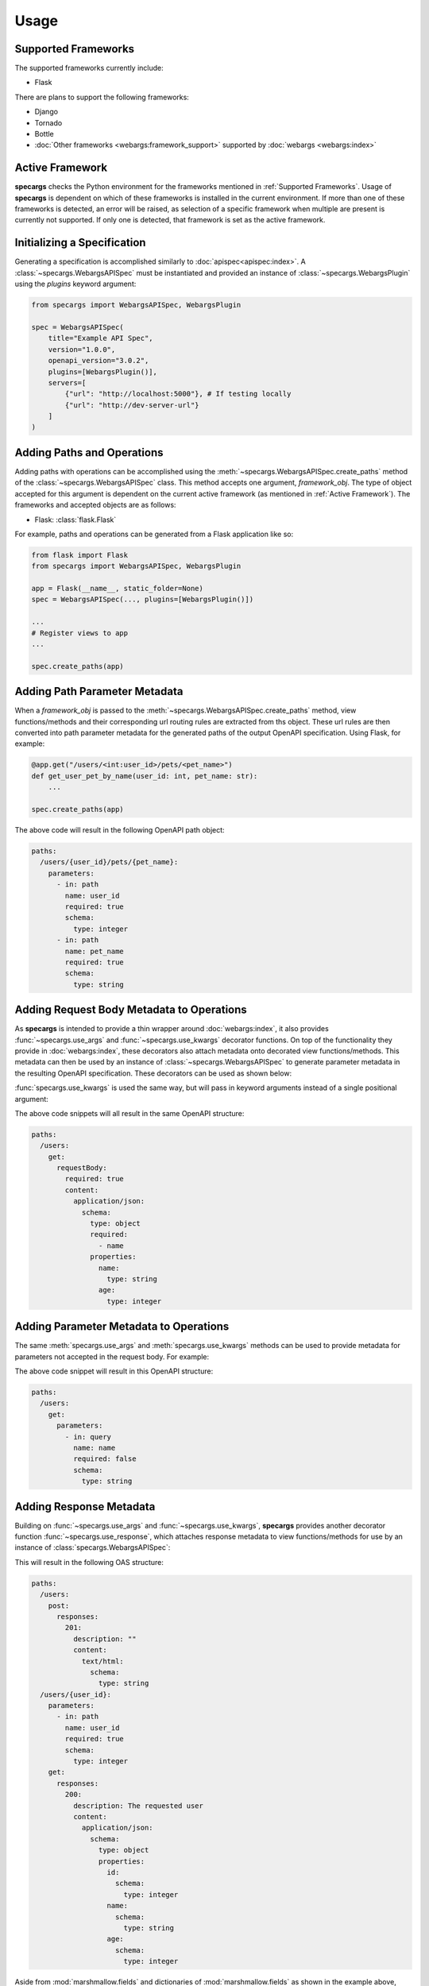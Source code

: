 Usage
=====

Supported Frameworks
--------------------

The supported frameworks currently include:

- Flask

There are plans to support the following frameworks:

- Django
- Tornado
- Bottle
- :doc:`Other frameworks <webargs:framework_support>` supported by :doc:`webargs <webargs:index>`

Active Framework
----------------

**specargs** checks the Python environment for the frameworks mentioned in :ref:`Supported Frameworks`. Usage of
**specargs** is dependent on which of these frameworks is installed in the current environment. If more than one
of these frameworks is detected, an error will be raised, as selection of a specific framework when multiple are present
is currently not supported. If only one is detected, that framework is set as the active framework.


Initializing a Specification
----------------------------

Generating a specification is accomplished similarly to :doc:`apispec<apispec:index>`. A :class:`~specargs.WebargsAPISpec` must
be instantiated and provided an instance of :class:`~specargs.WebargsPlugin` using the `plugins`
keyword argument:

.. code-block:: python

    from specargs import WebargsAPISpec, WebargsPlugin

    spec = WebargsAPISpec(
        title="Example API Spec",
        version="1.0.0",
        openapi_version="3.0.2",
        plugins=[WebargsPlugin()],
        servers=[
            {"url": "http://localhost:5000"}, # If testing locally
            {"url": "http://dev-server-url"}
        ]
    )

Adding Paths and Operations
---------------------------

Adding paths with operations can be accomplished using the :meth:`~specargs.WebargsAPISpec.create_paths` method
of the :class:`~specargs.WebargsAPISpec` class. This method accepts one argument, `framework_obj`. The type of
object accepted for this argument is dependent on the current active framework (as mentioned in :ref:`Active
Framework`).  The frameworks and accepted objects are as follows:

- Flask: :class:`flask.Flask`

For example, paths and operations can be generated from a Flask application like so:

.. code-block:: python

    from flask import Flask
    from specargs import WebargsAPISpec, WebargsPlugin

    app = Flask(__name__, static_folder=None)
    spec = WebargsAPISpec(..., plugins=[WebargsPlugin()])

    ...
    # Register views to app
    ...

    spec.create_paths(app)

Adding Path Parameter Metadata
------------------------------

When a `framework_obj` is passed to the :meth:`~specargs.WebargsAPISpec.create_paths` method, view functions/methods and
their corresponding url routing rules are extracted from ths object. These url rules are then converted into path parameter metadata for
the generated paths of the output OpenAPI specification. Using Flask, for example:

.. code-block:: python

    @app.get("/users/<int:user_id>/pets/<pet_name>")
    def get_user_pet_by_name(user_id: int, pet_name: str):
        ...

    spec.create_paths(app)

The above code will result in the following OpenAPI path object:

.. code-block:: yaml

    paths:
      /users/{user_id}/pets/{pet_name}:
        parameters:
          - in: path
            name: user_id
            required: true
            schema:
              type: integer
          - in: path
            name: pet_name
            required: true
            schema:
              type: string

Adding Request Body Metadata to Operations
------------------------------------------

As **specargs** is intended to provide a thin wrapper around :doc:`webargs:index`, it also provides
:func:`~specargs.use_args` and :func:`~specargs.use_kwargs` decorator functions.  On top of the
functionality they provide in :doc:`webargs:index`, these decorators also attach metadata onto decorated view
functions/methods. This metadata can then be used by an instance of :class:`~specargs.WebargsAPISpec` to generate parameter metadata
in the resulting OpenAPI specification. These decorators can be used as shown below:

.. code-block:: python
    :caption: Flask example

    from flask import Flask
    from specargs import use_args
    from webargs import fields

    app = Flask(__name__, static_folder=None)

    @app.post("/users")
    @use_args({"name": fields.String(), "age": fields.Integer()}) # Must come after Flask decorator
    def post_user(args):
        print(args["name"])
        ...

    # If using class-based views, methods can be decorated instead
    from flask.view import MethodView

    class Users(MethodView):
        @use_args({"name": fields.String(required=True), "age": fields.Integer()})
        def post(args):
            print(args["name"])
            print(args.get("age"))
            ...

:func:`specargs.use_kwargs` is used the same way, but will pass in keyword arguments instead of a single
positional argument:

.. code-block:: python
    :caption: Flask example

    @app.post("/users")
    @use_kwargs({"name": fields.String(required=True), "age": fields.Integer()})
    def post_user(name: str, age: int = None):
        print(name)
        print(age)
        ...

The above code snippets will all result in the same OpenAPI structure:

.. code-block:: yaml

    paths:
      /users:
        get:
          requestBody:
            required: true
            content:
              application/json:
                schema:
                  type: object
                  required:
                    - name
                  properties:
                    name:
                      type: string
                    age:
                      type: integer

Adding Parameter Metadata to Operations
---------------------------------------

The same :meth:`specargs.use_args` and :meth:`specargs.use_kwargs` methods can be used to provide metadata
for parameters not accepted in the request body. For example:

.. code-block:: python
    :caption: Flask example

    @app.get("/users")
    @use_args({"name": fields.String()}, location="query")  # Default 'location' is the same as the webargs parser
    def get_users(args):
        print(args["name"])
        ...

The above code snippet will result in this OpenAPI structure:

.. code-block:: yaml

    paths:
      /users:
        get:
          parameters:
            - in: query
              name: name
              required: false
              schema:
                type: string

Adding Response Metadata
------------------------

Building on :func:`~specargs.use_args` and :func:`~specargs.use_kwargs`, **specargs** provides another decorator
function :func:`~specargs.use_response`, which attaches response metadata to view functions/methods for use by an
instance of :class:`specargs.WebargsAPISpec`:

.. code-block:: python
    :caption: Flask example

    @dataclass
    class User:
        id: int
        name: str
        age: int


    @app.get("/users/<int:user_id>")
    @use_response(
        {"id": fields.Integer(), "name": fields.String(), "age": fields.Integer()},
        description="The requested user",  # Default description is an empty string
    )
    def get_user(user_id: int):
        ...


    @app.post("/users")
    @use_kwargs({"name": fields.String(), "age": fields.Integer()})
    @use_response(
        fields.String,  # Can also be provided as `fields.String(kwargs**)` if using non-default kwargs
        status_code=HTTPStatus.CREATED,  # Default status_code is HTTPStatus.OK (200)
    )
    def post_user(name: str, age: int):
        ...

This will result in the following OAS structure:

.. code-block:: yaml

    paths:
      /users:
        post:
          responses:
            201:
              description: ""
              content: 
                text/html:
                  schema:
                    type: string
      /users/{user_id}:
        parameters:
          - in: path
            name: user_id
            required: true
            schema:
              type: integer
        get:
          responses:
            200:
              description: The requested user
              content:
                application/json:
                  schema:
                    type: object
                    properties:
                      id:
                        schema:
                          type: integer
                      name:
                        schema:
                          type: string
                      age:
                        schema:
                          type: integer

Aside from :mod:`marshmallow.fields` and dictionaries of :mod:`marshmallow.fields` as shown in the example above,
:func:`~specargs.use_response` can also accept a :class:`marshmallow.Schema` class or instance (:ref:`Schemas`), a
:class:`specargs.in_poly.InPoly` object (:ref:`Schema Inheritance and Polymorphism`), or a
:class:`specargs.Response` (:ref:`Responses`) as its first argument. This argument determines the contents
of the `content` block in the generated OAS structure.

Adding Empty Responses
----------------------

**specargs** also provides the convenience decorator :func:`~specargs.use_empty_response` for cases like an empty 404
response:

.. code-block:: python
    :caption: Flask example

    @app.get("/users/<int:user_id>")
    @use_empty_response(status_code=HTTPStatus.NOT_FOUND, description="The requested user was not found")
    def get_user(user_id: int):
        if user_id == NON_EXISTENT_USER_ID:
            abort(404)
        return User(id=user_id, name="Joe", age=24)

This would result in the same OAS output as if :func:`~specargs.use_response` were provided an empty dictionary or
`None` as the first argument:

.. code-block:: yaml

    paths:
      /users/{user_id}:
        parameters:
          - in: path
            name: user_id
            required: true
            type: integer
        get:
          responses:
            400:
              description: The requested user was not found

Response Data Serialization
---------------------------

While :func:`~specargs.use_args` and :func:`~specargs.use_kwargs` provide request data parsing,
:func:`~specargs.use_response` provides response data serialization based on :doc:`marshmallow <marshmallow:index>`. In
the code example shown in :ref:`Adding Response Metadata`, a Flask view function returns a `User` object, but because
it's decorated with :func:`~specargs.use_response`, the `User` object is serialized into a dictionary and placed into a
tuple, which is an acceptable return value for Flask. The underlying implementation of this serialization is dynamic so
that the serialized output is in a form that's appropriate for the current :ref:`Active Framework`.

.. note::

  :func:`~specargs.use_empty_response` will not serialize view function/method return data as no serialization schema is
  provided.

Adding Extra Responses with Content
-----------------------------------

There may be times when a view function/method may need to explicitly return more than one kind of response with
differing content and status codes. In this case, the view function/method can be decorated with multiple
:func:`~specargs.use_response` decorators, but as mentioned in :ref:`Response Data Serialization`, this would affect
the serialization of the return value depending on which response schema is used:

.. code-block:: python
    :caption: Flask example

    @app.post("/users/{user_id}")
    @use_response(
        {"id": fields.Integer(), "name": fields.String(), "age": fields.Integer()},
        description="The requested user"
    )
    @use_response(
        fields.String(),
        description="The requested user was not found",
        status_code=HTTPStatus.NOT_FOUND
    )
    def get_user(user_id: int):
        if user_id == NON_EXISTENT_USER_ID:
            # Needs to be handled by the second `use_response` above
            return "The requested user was not found!", HTTPStatus.NOT_FOUND
        # Should be handled by the first `use_response` above
        return User(id=user_id, name="Joe", age=24)

By default, the return data of a view function/method will be processed by the topmost decorator. In the example above,
this means the first :func:`~specargs.use_response` decorator would be used to serialize the data from both of the
return statements. In order to specify which decorator should process the return data, **specargs** provides the
:class:`~specargs.ViewResponse` class. The :class:`~specargs.ViewResponse` constructor accepts the return data as its first
argument and the intended response status as its second argument. The return data will then be processed by whichever
decorator has a matching `status_code`:

.. code-block:: python
    :caption: Flask example

    from specargs import use_response, use_empty_response, ViewResponse

    @app.post("/users/{user_id}")
    @use_response(
        {"id": fields.Integer(), "name": fields.String(), "age": fields.Integer()},
        description="The requested user"
    )
    @use_response(
        fields.String(),
        description="The requested user was not found",
        status_code=HTTPStatus.NOT_FOUND
    )
    def get_user(user_id: int):
        if user_id == NON_EXISTENT_USER_ID:
            # Will now be handled by the second `use_response` decorator
            return ViewResponse("The requested user was not found!", HTTPStatus.ACCEPTED)
        # Will still be handled by the default first `use_response` decorator
        return User(id=user_id, name="Joe", age=24)

Reusable Components
-------------------

In OAS, certian objects (schemas, responses, etc.) are able to be defined in the top level `components` section of an
OAS file. These defined components can then be referenced within other parts of the file to avoid repetition.
**specargs** provides means to do the same within code.

Schemas
*******

:doc:`marshmallow<marshmallow:index>` provides an analog to OAS schema objects wwith their :class:`~marshmallow.Schema`
class. :doc:`marshmallow<marshmallow:index>` :class:`~marshmallow.Schema` objects are accepted by both
:func:`~specargs.use_args` and :func:`~specargs.use_kwargs`, just like in :doc:`webargs<webargs:index>`. However, simply
defining and using them in those decorators won't add them to the `components` section of the generated OAS file. In
order to properly register a reusable schema in the OAS file, the corresponding :class:`~marshmallow.Schema` must be
provided to the :meth:`~specargs.WebargsAPISpec.schema` method of the :class:`specargs.WebargsAPISpec` class. After
being defined, a :class:`~marshmallow.Schema` class or instance can be provided :func:`~specargs.use_args`,
:func:`~specargs.use_kwargs`, or :func:`~specargs.use_response` which will provide request parsing and response data
serialization for the decorated view function/method.

.. code-block:: python
    :caption: Flask example

    from marshmallow import Schema, fields, validate
    from specargs import WebargsAPISpec

    spec = WebargsAPISpec(...)


    @spec.schema
    class NewUserSchema(Schema):
        name = fields.String(required=True)
        age = fields.Integer(validator=validate.Range(min=1, max=200))


    @spec.schema("User")
    class ExistingUserSchema(Schema):
        id = fields.Integer(required=True)
        name = fields.String(required=True)
        age = fields.Integer(validator=validate.Range(min=1, max=200))


    @dataclass
    class User:
        id: int
        name: str
        age: int


    @app.post("/users")
    @use_kwargs(NewUserSchema)
    @use_response(ExistingUserSchema, description="The newly created user", status_code=HTTPStatus.CREATED)
    def post_user(name: str, age: int):
        return User(1, "Joe", 25)

The above code will result in the following OAS output:

.. code-block:: yaml

    components:
      schemas:
        NewUser:
          type: object
          properties:
            name:
              type: string
            age:
              type: integer
              minimum: 1
              maximum: 200
          required:
            - name
        User:
          type: object
          properties:
            id:
              type: integer
            name:
              type: string
            age:
              type: integer
              minimum: 1
              maximum: 200
          required:
            - id
            - name
    paths:
      /users:
        post:
          requestBody:
            content:
              application/json:
                schema:
                  $ref: '#/components/schemas/NewUser'
            required: true
          responses:
            '201':
              description: The newly created user
              content:
                application/json:
                  schema:
                    $ref: '#/components/schemas/User'

Responses
*********

**specargs** provides the :class:`~specargs.Response` class to generate reusable response components. Instead of
defining response metadata directly within the :func:`~specargs.use_response` decorator, this metatdata can be defined
within the :class:`~specargs.Response` constructor. The resulting :class:`~specargs.Response` object can then be
provided to multiple :func:`~specargs.use_response` decorators, reducing repetition when defining view functions/methods
with the same response metadata. However, instantiating a :class:`~specargs.Response` object with its constructor does
not automatically register it as a reusable response component. To accomplish this, the :class:`~specargs.Response`
instance can be provided to the :meth:`~specargs.WebargsAPISpec.response` method of the
:class:`~specargs.WebargsAPISpec` class, which will register a corresponding response object in the `components` section
of the generated OAS output:

.. code-block:: python

    from marshmallow import Schema, fields
    from specargs import WebargsAPISpec, Response

    spec = WebargsAPISpec(...)

    class UserSchema(Schema):
        id = fields.Integer()
        name = fields.String()
        age = fields.Integer()

    user_response = Response(UserSchema, description="A user")

    # The first argument is the desired name of the response object within the OAS output
    spec.response("UserResponse", user_response)

Alternatively, it's possible to combine the steps of construction and registration by using the
:meth:`specargs.WebargsAPISpec.response` method as a :class:`~specargs.Response` factory. After its first argument,
:meth:`~specargs.WebargsAPISpec.response` is able to accept any arguments and keyword arguments that would be provided to
the :class:`~specargs.Response` constructor:

.. code-block:: python

    # Importing 'Response' from 'specargs' is no longer needed
    user_response = spec.response("UserResponse", UserSchema, description="A user")

Once a :class:`~specargs.Response` object is created, it can then be provided to the :func:`~specargs.use_response`
decorator:

.. code-block:: python
    :caption: Flask example

    # After a `Response` object named `user_response` has been created

    @app.get("/users/<int:user_id>")
    @use_response(user_response)
    def get_user(user_id: int):
        ...

    @app.post("/users")
    @use_kwargs({"name": fields.String(), "age": fields.Integer()})
    @user_response(user_response, status_code=HTTPStatus.CREATED)
    def post_user(name: str, age: int):
        ...

The resulting OAS output would be:

.. code-block:: yaml

    components:
      schemas:
        User:
          type: object
          properties:
            id:
              type: integer
            name:
              type: string
            age:
              type: integer
      responses:
        UserResponse:
          description: A user
          content:
            application/json:
              schema:
                $ref: '#/components/schemas/User'
    paths:
      /users:
        post:
          requestBody:
            content:
              application/json:
                schema:
                  type: object
                  properties:
                    name:
                      type: string
                    age:
                      type: integer
            required: true
          responses:
            '201':
              $ref: '#/components/responses/UserResponse'
      /users/{user_id}:
        parameters:
          - in: path
            name: user_id
            required: true
            schema:
              type: integer
        get:
          respones:
            '200':
              $ref: '#/components/responses/UserResponse'

Schema Inheritance and Polymorphism
-----------------------------------

In OAS, schema inheritance and polymorphism is accomplished using the `oneOf`, `anyOf`, and `allOf` keywords. In order
to match the features of OAS, **specargs** provides the :class:`~specargs.OneOf`, :class:`~specargs.AnyOf`, and
:class:`~specargs.AllOf` classes which all inherit from the :class:`specargs.in_poly.InPoly` class. These classes can
be used in all **specargs** functions and methods where a dictionary of :mod:`marshmallow.fields` or a
:class:`marshmallow.Schema` class or instance can be provided. Before the explanation and examples of how each of these
:class:`~specargs.in_poly.InPoly` subclasses can be used, let the following dataclasses and schemas be defined:

.. code-block:: python

    from dataclass import dataclass
    from marshmallow import Schema, fields
    from specargs import WebargsAPISpec

    spec = WebargsAPISpec(...)

    @dataclass
    class Spoon:
        volume: float

    @dataclass
    class Fork:
        prongs: int

    @dataclass
    class Spork:
        volume: float
        prongs: int
    
    @dataclass
    class Knife:
        serrated: bool

    @spec.schema
    class SpoonSchema(Schema):
        volume = fields.Float()

    @spec.schema
    class ForkSchema(Schema):
        prongs = fields.Integer()

The schemas defined above will generate the following OAS components:

.. code-block:: yaml

    components:
      schemas:
        Spoon:
          type: object
          properties:
            volume:
              type: number
        Fork:
          type: object
          properties:
            prongs:
              type: integer

OneOf
*****

The :class:`~specargs.OneOf` class can be used to define request/response metadata with multiple object schemas, only
one of which should successfully validate the given data. The schemas can be provided as :class:`marshmallow.Schema`
classes or instances:

.. code-block:: python
    :caption: Flask example

    from specargs import use_args, use_response, use_empty_response, OneOf

    @app.post("/utensils")
    @use_args(OneOf(SpoonSchema(), ForkSchema))
    @use_empty_response(description="A new utensil was successfully posted", status_code=HTTPStatus.CREATED)
    def post_utensil(args: dict):
        # At this point we have a dictionary that either has the attributes of Spoon or the attributes of Fork
        # It may be useful to add `post_load` methods to both Schemas so that the resulting `args` object is a Fork or
        # Spoon instead of a dictionary
        ...

    @app.get("/utensils/<int:utensil_id>")
    @use_response(OneOf(SpoonSchema, ForkSchema()), description="The requested utensil")
    def get_utensil(utensil_id: int):
        ...  # Steps that lead to returning a Spoon
            return Spoon(volume=14.8)  # Valid against only SpoonSchema (CORRECT)
        ...  # Steps that lead to returning a Fork
            return Fork(prongs=3)  # Valid against only ForkSchema (CORRECT)
        ...  # Steps that lead to returning a Spork
            return Spork(volume=13.2, prongs=4)  # Valid against both schemas (ERROR)
        ...  # Steps that lead to returning a Knife
            return Knife(serrated=True)  # Valid against neither schema (ERROR)

When parsing request data or serializing response data, using :class:`~specargs.OneOf` will raise an error if the data
is valid for more than one of the provided schemas or if the data is invalid against all provided schemas. The above
code will result in the following OAS output:

.. code-block:: yaml

    paths:
      /utensils:
        post:
          requestBody:
            content:
              application/json:
                schema:
                  oneOf:
                    - $ref: '#/components/schemas/Spoon'
                    - $ref: '#/components/schemas/Fork'
          responses:
            '201':
              description: A new utensil was successfully posted
      /utensils/{utensil_id}:
        parameters:
          - in: path
            name: utensil_id
            required: true
            schema:
              type: integer
        get:
          responses:
            '200':
              description: The requested utensil
              content:
                application/json:
                  schema:
                    oneOf:
                      - $ref: '#/components/schemas/Spoon'
                      - $ref: '#/components/schemas/Fork'

AnyOf
*****

The :class:`~specargs.AnyOf` class can be used to define request/response metadata with multiple object schemas,
multiple of which could successfully validate the given data. The schemas can be provided as :class:`marshmallow.Schema`
classes or instances:

.. code-block:: python
    :caption: Flask example

    from specargs import use_args, use_response, use_empty_response, OneOf

    @app.post("/utensils")
    @use_args(AnyOf(SpoonSchema(), ForkSchema))
    @use_empty_response(description="A new utensil was successfully posted", status_code=HTTPStatus.CREATED)
    def post_utensil(args: dict):
        # At this point we have a dictionary that has either the attributes of Spoon, the attributes of Fork, or both
        # Schemas with `post_load` methods that return non-dictionary objects will still output a dictionary
        ...

    @app.get("/utensils/<int:utensil_id>")
    @use_response(AnyOf(SpoonSchema, ForkSchema()), description="The requested utensil")
    def get_utensil(utensil_id: int):
        ...  # Steps that lead to returning a Spoon
            return Spoon(volume=14.8)  # Valid against only SpoonSchema (CORRECT)
        ...  # Steps that lead to returning a Fork
            return Fork(prongs=3)  # Valid against only ForkSchema (CORRECT)
        ...  # Steps that lead to returning a Spork
            return Spork(volume=13.2, prongs=4)  # Valid against both schemas (CORRECT)
        ...  # Steps that lead to returning a Knife
            return Knife(serrated=True)  # Valid against neither schema (ERROR)

When parsing request data or serializing response data, using :class:`~specargs.AnyOf` will raise an error if the data
is invalid against all of the provided schemas. The above code will result in the following OAS output:

.. code-block:: yaml

    paths:
      /utensils:
        post:
          requestBody:
            content:
              application/json:
                schema:
                  anyOf:
                    - $ref: '#/components/schemas/Spoon'
                    - $ref: '#/components/schemas/Fork'
          responses:
            '201':
              description: A new utensil was successfully posted
      /utensils/{utensil_id}:
        parameters:
          - in: path
            name: utensil_id
            required: true
            schema:
              type: integer
        get:
          responses:
            '200':
              description: The requested utensil
              content:
                application/json:
                  schema:
                    anyOf:
                      - $ref: '#/components/schemas/Spoon'
                      - $ref: '#/components/schemas/Fork'

Using :class:`~specargs.AnyOf` for request parsing and response serialization will also raise an error if the provided
schemas result in differing values for any given key after parsing or serialization. For example, cases in which the
provided schemas contain fields with matching names but differing types will raise an error.

AllOf
*****

The :class:`~specargs.AllOf` class can be used to define request/response metadata with multiple object schemas, all of
which should successfully validate the given data. The schemas can be provided as :class:`marshmallow.Schema` classes or
instances:

.. code-block:: python
    :caption: Flask example

    from specargs import use_args, use_response, use_empty_response, OneOf

    @app.post("/utensils")
    @use_args(AllOf(SpoonSchema(), ForkSchema))
    @use_empty_response(description="A new utensil was successfully posted", status_code=HTTPStatus.CREATED)
    def post_utensil(args: dict):
        # At this point we have a dictionary that has the attributes of Spoon and the attributes of Fork
        # Schemas with `post_load` methods that return non-dictionary objects will still output a dictionary
        ...

    @app.get("/utensils/<int:utensil_id>")
    @use_response(AnyOf(SpoonSchema, ForkSchema()), description="The requested utensil")
    def get_utensil(utensil_id: int):
        ...  # Steps that lead to returning a Spoon
            return Spoon(volume=14.8)  # Valid against only SpoonSchema (ERROR)
        ...  # Steps that lead to returning a Fork
            return Fork(prongs=3)  # Valid against only ForkSchema (ERROR)
        ...  # Steps that lead to returning a Spork
            return Spork(volume=13.2, prongs=4)  # Valid against both schemas (CORRECT)
        ...  # Steps that lead to returning a Knife
            return Knife(serrated=True)  # Valid against neither schema (ERROR)

When parsing request data or serializing response data, using :class:`~specargs.AllOf` will raise an error if the data
is invalid against any of the provided schemas. The above code will result in the following OAS output:

.. code-block:: yaml

    paths:
      /utensils:
        post:
          requestBody:
            content:
              application/json:
                schema:
                  allOf:
                    - $ref: '#/components/schemas/Spoon'
                    - $ref: '#/components/schemas/Fork'
          responses:
            '201':
              description: A new utensil was successfully posted
      /utensils/{utensil_id}:
        parameters:
          - in: path
            name: utensil_id
            required: true
            schema:
              type: integer
        get:
          responses:
            '200':
              description: The requested utensil
              content:
                application/json:
                  schema:
                    allOf:
                      - $ref: '#/components/schemas/Spoon'
                      - $ref: '#/components/schemas/Fork'

Using :class:`~specargs.AllOf` for request parsing and response serialization will also raise an error if the provided
schemas result in differing values for any given key after parsing or serialization. For example, cases in which the
provided schemas contain fields with matching names but differing types will raise an error.

Generating an OAS File
----------------------

Once all components have been added to a :class:`~specargs.WebargsAPISpec` instance, an OAS definition can be
output using the :meth:`~specargs.WebargsAPISpec.to_dict` and :meth:`~specargs.WebargsAPISpec.to_yaml`
methods, exactly as with :class:`apispec.APISpec`.
